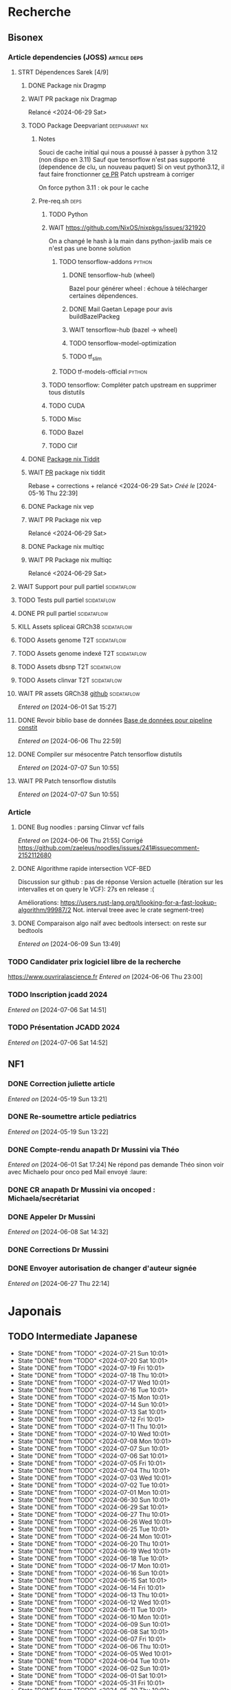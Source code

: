 * Recherche
** Bisonex
:PROPERTIES:
:CATEGORY: bisonex
:END:
*** Article dependencies (JOSS) :article:deps:
**** STRT Dépendences Sarek [4/9]
***** DONE Package nix Dragmp
***** WAIT PR package nix Dragmap
Relancé <2024-06-29 Sat>
***** TODO Package Deepvariant :deepvariant:nix:
****** Notes
Souci de cache initial qui nous a poussé à passer à python 3.12 (non dispo en 3.11)
Sauf que tensorflow n'est pas supporté (dependence de clu, un nouveau paquet)
Si on veut python3.12, il faut faire fronctionner [[https://github.com/NixOS/nixpkgs/pull/325224/commits/21ce0d2d77a91d757103b691b51c5e932bfede47][ce PR]]
Patch upstream à corriger

On force python 3.11 : ok pour le cache
****** Pre-req.sh :deps:
******* TODO Python
******* WAIT https://github.com/NixOS/nixpkgs/issues/321920
On a changé le hash à la main dans python-jaxlib mais ce n'est pas une bonne solution
******** TODO tensorflow-addons :python:
SCHEDULED: <2024-07-27 Sat>
********* DONE tensorflow-hub (wheel)
CLOSED: [2024-07-14 Sun 21:43]
Bazel pour générer wheel : échoue à télécharger certaines dépendences.
********* DONE Mail Gaetan Lepage pour avis buildBazelPackeg
CLOSED: [2024-07-14 Sun 21:51] SCHEDULED: <2024-07-14 Sun>
********* WAIT tensorflow-hub (bazel -> wheel)
********* TODO tensorflow-model-optimization
********* TODO tf_slim
******** TODO tf-models-official :python:
SCHEDULED: <2024-07-27 Sat>

******* TODO tensorflow: Compléter patch upstream en supprimer tous distutils
SCHEDULED: <2024-07-27 Sat>
******* TODO CUDA
SCHEDULED: <2024-07-27 Sat>
******* TODO Misc
******* TODO Bazel
SCHEDULED: <2024-07-27 Sat>
******* TODO Clif
SCHEDULED: <2024-07-27 Sat>
***** DONE [[file:~/code/nixpkgs/pkgs/by-name/ti/tiddit/package.nix::{][Package nix Tiddit]]
***** WAIT [[https://github.com/NixOS/nixpkgs/pull/312995][PR]] package nix tiddit
Rebase + corrections + relancé <2024-06-29 Sat>
    /Créé le/ [2024-05-16 Thu 22:39]

***** DONE Package nix vep
***** WAIT PR Package nix vep
Relancé <2024-06-29 Sat>
***** DONE Package nix multiqc
***** WAIT PR Package nix multiqc
Relancé <2024-06-29 Sat>
**** WAIT Support pour pull partiel :scidataflow:
**** TODO Tests pull partiel :scidataflow:
SCHEDULED: <2024-07-27 Sat>
**** DONE PR pull partiel :scidataflow:
CLOSED: [2024-06-19 Wed 22:02] SCHEDULED: <2024-06-16 Sun>
**** KILL Assets spliceai GRCh38 :scidataflow:
CLOSED: [2024-05-30 Thu 18:55] SCHEDULED: <2024-05-29 Wed>
**** TODO Assets genome T2T :scidataflow:
**** TODO Assets genome indexé T2T :scidataflow:
**** TODO Assets dbsnp T2T :scidataflow:
**** TODO Assets clinvar T2T :scidataflow:
**** WAIT PR assets GRCh38 [[https://github.com/vsbuffalo/scidataflow/issues/21][github]] :scidataflow:
/Entered on/ [2024-06-01 Sat 15:27]
**** DONE Revoir biblio base de données [[id:6f89f301-1b55-43cb-b3be-bf954bbc079e][Base de données pour pipeline constit]]
CLOSED: [2024-06-15 Sat 11:18] SCHEDULED: <2024-06-09 Sun>
/Entered on/ [2024-06-06 Thu 22:59]
**** DONE Compiler sur mésocentre Patch tensorflow distutils
CLOSED: [2024-07-07 Sun 12:21] SCHEDULED: <2024-07-07 Sun>
/Entered on/ [2024-07-07 Sun 10:55]
**** WAIT PR Patch tensorflow distutils
/Entered on/ [2024-07-07 Sun 10:55]
*** Article
**** DONE Bug noodles : parsing Clinvar vcf fails
CLOSED: [2024-06-06 Thu 21:55] SCHEDULED: <2024-06-06 Thu>
/Entered on/ [2024-06-06 Thu 21:55]
Corrigé https://github.com/zaeleus/noodles/issues/241#issuecomment-2152112680
**** DONE Algorithme rapide intersection VCF-BED
CLOSED: [2024-06-09 Sun 23:27] SCHEDULED: <2024-06-08 Sat>
Discussion sur github : pas de réponse
Version actuelle (itération sur les intervalles et on query le VCF): 27s en release :(

Améliorations: https://users.rust-lang.org/t/looking-for-a-fast-lookup-algorithm/99987/2
Not. interval treee avec le crate segment-tree)

**** DONE Comparaison algo naïf avec bedtools intersect: on reste sur bedtools
CLOSED: [2024-06-09 Sun 23:27] SCHEDULED: <2024-06-09 Sun>
/Entered on/ [2024-06-09 Sun 13:49]
*** TODO Candidater prix logiciel libre de la recherche
SCHEDULED: <2025-04-06 Sun>
https://www.ouvriralascience.fr
/Entered on/ [2024-06-06 Thu 23:00]
*** TODO Inscription jcadd 2024
SCHEDULED: <2024-09-02 Mon>
/Entered on/ [2024-07-06 Sat 14:51]
*** TODO Présentation JCADD 2024
SCHEDULED: <2024-09-25 Wed> DEADLINE: <2024-10-30 Wed>
/Entered on/ [2024-07-06 Sat 14:52]
** NF1
:PROPERTIES:
:CATEGORY: nf1
:END:
*** DONE Correction juliette article
CLOSED: [2024-05-26 Sun 21:12] SCHEDULED: <2024-05-21 Tue>
/Entered on/ [2024-05-19 Sun 13:21]
*** DONE Re-soumettre article pediatrics
CLOSED: [2024-06-15 Sat 15:54] DEADLINE: <2024-06-18 Tue>
/Entered on/ [2024-05-19 Sun 13:22]
*** DONE Compte-rendu anapath Dr Mussini via Théo
CLOSED: [2024-06-08 Sat 14:31] SCHEDULED: <2024-06-07 Fri>
/Entered on/ [2024-06-01 Sat 17:24]
Ne répond pas
demande Théo sinon voir avec Michaelo pour onco ped
Mail envoyé  :laure:
*** DONE CR anapath Dr Mussini via oncoped : Michaela/secrétariat
CLOSED: [2024-06-12 Wed 21:39] SCHEDULED: <2024-06-10 Mon>
*** DONE Appeler Dr Mussini
CLOSED: [2024-06-12 Wed 21:39] SCHEDULED: <2024-06-13 Thu>
/Entered on/ [2024-06-08 Sat 14:32]
*** DONE Corrections Dr Mussini
CLOSED: [2024-06-12 Wed 21:39] SCHEDULED: <2024-06-12 Wed>
*** DONE Envoyer autorisation de changer d'auteur signée
CLOSED: [2024-06-27 Thu 22:14] SCHEDULED: <2024-06-27 Thu>
/Entered on/ [2024-06-27 Thu 22:14]
* Japonais
:PROPERTIES:
:CATEGORY: japonais
:END:
** TODO Intermediate Japanese
SCHEDULED: <2024-07-22 Mon +1d>
:PROPERTIES:
:STYLE:    habit
:LAST_REPEAT: [2024-06-30 Sun 15:43]
:END:
+ State "DONE"       from "TODO"           <2024-07-21 Sun 10:01>
+ State "DONE"       from "TODO"           <2024-07-20 Sat 10:01>
+ State "DONE"       from "TODO"           <2024-07-19 Fri 10:01>
+ State "DONE"       from "TODO"           <2024-07-18 Thu 10:01>
+ State "DONE"       from "TODO"           <2024-07-17 Wed 10:01>
+ State "DONE"       from "TODO"           <2024-07-16 Tue 10:01>
+ State "DONE"       from "TODO"           <2024-07-15 Mon 10:01>
+ State "DONE"       from "TODO"           <2024-07-14 Sun 10:01>
+ State "DONE"       from "TODO"           <2024-07-13 Sat 10:01>
+ State "DONE"       from "TODO"           <2024-07-12 Fri 10:01>
+ State "DONE"       from "TODO"           <2024-07-11 Thu 10:01>
+ State "DONE"       from "TODO"           <2024-07-10 Wed 10:01>
+ State "DONE"       from "TODO"           <2024-07-08 Mon 10:01>
+ State "DONE"       from "TODO"           <2024-07-07 Sun 10:01>
+ State "DONE"       from "TODO"           <2024-07-06 Sat 10:01>
+ State "DONE"       from "TODO"           <2024-07-05 Fri 10:01>
+ State "DONE"       from "TODO"           <2024-07-04 Thu 10:01>
+ State "DONE"       from "TODO"           <2024-07-03 Wed 10:01>
+ State "DONE"       from "TODO"           <2024-07-02 Tue 10:01>
+ State "DONE"       from "TODO"           <2024-07-01 Mon 10:01>
+ State "DONE"       from "TODO"           <2024-06-30 Sun 10:01>
+ State "DONE"       from "TODO"           <2024-06-29 Sat 10:01>
+ State "DONE"       from "TODO"           <2024-06-27 Thu 10:01>
+ State "DONE"       from "TODO"           <2024-06-26 Wed 10:01>
+ State "DONE"       from "TODO"           <2024-06-25 Tue 10:01>
+ State "DONE"       from "TODO"           <2024-06-24 Mon 10:01>
+ State "DONE"       from "TODO"           <2024-06-20 Thu 10:01>
+ State "DONE"       from "TODO"           <2024-06-19 Wed 10:01>
+ State "DONE"       from "TODO"           <2024-06-18 Tue 10:01>
+ State "DONE"       from "TODO"           <2024-06-17 Mon 10:01>
+ State "DONE"       from "TODO"           <2024-06-16 Sun 10:01>
+ State "DONE"       from "TODO"           <2024-06-15 Sat 10:01>
+ State "DONE"       from "TODO"           <2024-06-14 Fri 10:01>
+ State "DONE"       from "TODO"           <2024-06-13 Thu 10:01>
+ State "DONE"       from "TODO"           <2024-06-12 Wed 10:01>
+ State "DONE"       from "TODO"           <2024-06-11 Tue 10:01>
+ State "DONE"       from "TODO"           <2024-06-10 Mon 10:01>
+ State "DONE"       from "TODO"           <2024-06-09 Sun 10:01>
+ State "DONE"       from "TODO"           <2024-06-08 Sat 10:01>
+ State "DONE"       from "TODO"           <2024-06-07 Fri 10:01>
+ State "DONE"       from "TODO"           <2024-06-06 Thu 10:01>
+ State "DONE"       from "TODO"           <2024-06-05 Wed 10:01>
+ State "DONE"       from "TODO"           <2024-06-04 Tue 10:01>
+ State "DONE"       from "TODO"           <2024-06-02 Sun 10:01>
+ State "DONE"       from "TODO"           <2024-06-01 Sat 10:01>
+ State "DONE"       from "TODO"           <2024-05-31 Fri 10:01>
+ State "DONE"       from "TODO"           <2024-05-30 Thu 10:01>
+ State "DONE"       from "TODO"           <2024-05-29 Wed 10:01>
+ State "DONE"       from "TODO"           <2024-05-28 Tue 10:01>
+ State "DONE"       from "TODO"           <2024-05-26 Sun 10:01>
+ State "DONE"       from "TODO"           <2024-05-25 Sat 14:47>
+ State "DONE"       from "TODO"           <2024-05-24 Fri 14:47>
+ State "DONE"       from "TODO"           <2024-05-22 Wed 14:47>
+ State "DONE"       from "TODO"           <2024-05-21 Tue 14:47>
+ State "DONE"       from "TODO"           <2024-05-20 Mon 14:47>
+ State "DONE"       from "TODO"           <2024-05-19 Sun 14:47>
+ State "DONE"       from "TODO"           <2024-05-18 Sat 14:47>
+ State "DONE"       from "TODO"           <2024-05-17 Fri 14:47>
+ State "DONE"       from "TODO"           <2024-05-16 Thu 14:47>
+ State "DONE"       from "TODO"           <2024-05-15 Wed 14:47>
** DONE Payer leçon aya <2024-05-19 Sun>
/Entered on/ [2024-05-19 Sun 23:02]
** DONE Notes japonais
CLOSED: [2024-06-30 Sun 17:17] SCHEDULED: <2024-06-30 Sun>
/Entered on/ [2024-06-30 Sun 12:57]
** DONE Notes japonais :gentoo:
CLOSED: [2024-06-30 Sun 23:47] SCHEDULED: <2024-06-30 Sun>
/Entered on/ [2024-06-30 Sun 12:57]
* Voiture
:PROPERTIES:
:CATEGORY: voiture
:END:
** DONE Envoyer export facture contre-visite Mazda5
CLOSED: [2024-05-28 Tue 19:45] SCHEDULED: <2024-05-28 Tue>
/Créé le/ [2024-05-16 Thu 22:32]
- Rien dans les photos
- Pas dans les papiers Allondaz
- Attente facture renvoyée par courrier
  recu, transmis expert<2024-05-28 Tue>
** DONE Suspendre assurance moto
CLOSED: [2024-06-08 Sat 18:39]
/Entered on/ [2024-06-03 Mon 22:44]
** DONE Envoyer dossier expert (remboursement Mazda)
CLOSED: [2024-06-14 Fri 22:53] SCHEDULED: <2024-06-11 Tue>
/Entered on/ [2024-06-12 Wed 23:01]
* Internat
:PROPERTIES:
:CATEGORY: internat
:END:
** DONE Convertir notes hémato org-mode
SCHEDULED: <2024-05-17 Fri>
** DONE Contacter DAM pour changement d'adresse
SCHEDULED: <2024-05-19 Sun>
/Entered on/ [2024-05-19 Sun 13:56]

** TODO Convertir notes bactério org-mode
/Entered on/ [2024-05-19 Sun 13:29]
** TODO Converter notes biochimie org-mode
/Entered on/ [2024-05-19 Sun 13:29]
** Interchu
:PROPERTIES:
:CATEGORY: interchu
:END:
*** DONE Mail Quentin pour vérifier stage Biomnis possible en docteur junior
CLOSED: [2024-05-28 Tue 19:51] SCHEDULED: <2024-05-28 Tue>
/Entered on/ [2024-05-27 Mon 23:47]
*** DONE Mail biomnis Laure Raymond via Louis Januel
CLOSED: [2024-06-06 Thu 20:57] SCHEDULED: <2024-06-06 Thu>
/Entered on/ [2024-05-27 Mon 23:48]
Ok pour interchu en docteur junior ?
*** DONE Relancer Quentin pour interchu Biomnis
CLOSED: [2024-06-05 Wed 22:23]
/Entered on/ [2024-06-03 Mon 22:45]
Ne répond pas mais Oriane dit OK
*** TODO Monter dossier interCHU Biomnis
SCHEDULED: <2024-07-27 Sat>
/Entered on/ [2024-06-12 Wed 23:02]
** DONE Fusionner notes hémato + biochimie en attente
CLOSED: [2024-06-29 Sat 14:53] SCHEDULED: <2024-06-27 Thu>
/Entered on/ [2024-06-27 Thu 22:14]
** DONE Fusionner biblio projet Facebook et pseudogene
CLOSED: [2024-07-13 Sat 11:36] SCHEDULED: <2024-07-13 Sat>
/Entered on/ [2024-07-13 Sat 10:28]
** TODO Se connecter à updtodate depuis CHU Grenoble
SCHEDULED: <2024-07-28 Sun>
/Entered on/ [2024-07-18 Thu 22:33]
* Maison
:PROPERTIES:
:CATEGORY: maison
:END:
** TODO Contacter RED pour changer adresse sur facture
SCHEDULED: <2024-07-20 Sat>
/Entered on/ [2024-05-19 Sun 13:56]
** DONE Payer loyer grenoble
CLOSED: [2024-06-12 Wed 21:39] SCHEDULED: <2024-06-05 Wed>
/Entered on/ [2024-06-03 Mon 22:52]
* Divers
:PROPERTIES:
:CATEGORY: divers
:END:
** DONE [[https://github.com/nushell/nushell.github.io/pull/1446][PR]] doc nushell query
CLOSED: [2024-06-16 Sun 00:55]
/Entered on/ [2024-06-14 Fri 22:54]

** WAIT Remboursement Allianz Montbéliard -> Grenoble 2024/0523168
SCHEDULED: <2024-08-01 Thu>
/Créé le/ [2024-05-16 Thu 22:44]
2024-03-01
** DONE Justificatif de domicile Caisse Épargne Metz
CLOSED: [2024-06-29 Sat 13:36] SCHEDULED: <2024-07-03 Wed>
/Créé le/ [2024-05-17 Fri 21:32]
** DONE Nettoyer bookmarks buku
CLOSED: [2024-06-29 Sat 13:59]
/Entered on/ [2024-06-08 Sat 18:39]
** DONE Inscription liste électorale (Besançon ? Allondaz)
CLOSED: [2024-06-29 Sat 13:28] SCHEDULED: <2024-06-29 Sat>
/Entered on/ [2024-06-29 Sat 12:57]
Envoyé, en attente
** DONE Mise à jour avec GRCh9.6 :gentoo:
CLOSED: [2024-07-06 Sat 10:17] SCHEDULED: <2024-06-30 Sun>
/Entered on/ [2024-06-30 Sun 12:57]
emerge -1u haskell-updater && haskell-updater --world -- -N --with-bdeps=y && emerge --depclean && haskell-updater -- @preserved-rebuild
Tenir holoheap au courant

** DONE Mise à jour :gentoo:
CLOSED: [2024-06-30 Sun 14:28] SCHEDULED: <2024-06-30 Sun>
/Entered on/ [2024-06-30 Sun 12:57]
** TODO Mettre en place prélèvement loyer
SCHEDULED: <2024-07-30 Tue>
/Entered on/ [2024-07-02 Tue 22:54]
* Scrap
** DONE Aerial spincity
CLOSED: [2024-05-26 Sun 00:14] SCHEDULED: <2024-05-25 Sat>
/Entered on/ [2024-05-20 Mon 21:13]
*** DONE Corriger url pour additional content
CLOSED: [2024-05-26 Sun 17:30] SCHEDULED: <2024-05-26 Sun>
/Entered on/ [2024-05-26 Sun 10:25]
*** DONE Corriger audio manquant/erreur 403
CLOSED: [2024-05-26 Sun 21:12] SCHEDULED: <2024-05-26 Sun>
* Nix
:PROPERTIES:
:CATEGORY: nix
:END:
** WAIT Review PR  gitftless 154351
/Entered on/ [2024-05-20 Mon 00:08]
** HOLD tester rapidement gradle2nix v2 pour gatk
/Entered on/ [2024-06-30 Sun 09:52]
** DONE Gatk 4.6.0.0
CLOSED: [2024-06-30 Sun 17:17] SCHEDULED: <2024-06-30 Sun>
/Entered on/ [2024-06-30 Sun 09:52]
* Gentoo
:PROPERTIES:
:CATEGORY: gentoo
:END:
** WAIT Mise à jour Julia 1.10.4
/Entered on/ [2024-06-05 Wed 22:10]
On essaie sans les patches
"System library symlink failure: Unable to locate libopenlibm.so on your system!" -> ok en installant les dépendences à la main
* Histoire
:PROPERTIES:
:CATEGORY: histoire
:END:
** DONE Notes définition fascisme [[https://www.reddit.com/r/AskHistorians/comments/e57h4n/what_is_fascism/][/r/askhistorians]]
CLOSED: [2024-06-19 Wed 22:55] SCHEDULED: <2024-05-25 Sat>
/Entered on/ [2024-05-25 Sat 11:42]

* Santé
:PROPERTIES:
:CATEGORY: santé
:END:
** DONE Demander carte de mutuelle
CLOSED: [2024-06-05 Wed 22:08] SCHEDULED: <2024-06-05 Wed>
/Entered on/ [2024-06-05 Wed 22:07]
Sera envoyée par courrier (adresse à mise à jour)
Doit envoyer un code pour accès second espace personnel
** KILL Envoyer remboursement podologue mutuelle
CLOSED: [2024-07-18 Thu 22:32] SCHEDULED: <2024-07-15 Mon>
/Entered on/ [2024-07-02 Tue 22:54]
